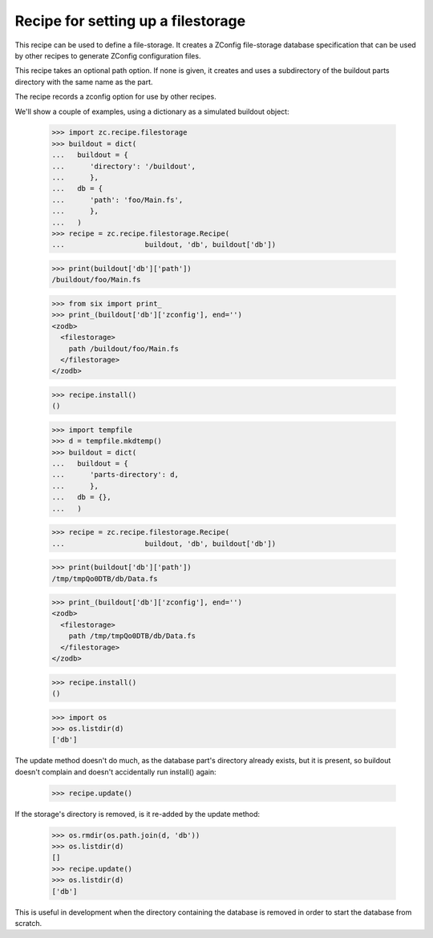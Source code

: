 ===================================
Recipe for setting up a filestorage
===================================

This recipe can be used to define a file-storage.  It creates a ZConfig
file-storage database specification that can be used by other recipes to
generate ZConfig configuration files.

This recipe takes an optional path option.  If none is given, it creates and
uses a subdirectory of the buildout parts directory with the same name as the
part.

The recipe records a zconfig option for use by other recipes.

We'll show a couple of examples, using a dictionary as a simulated buildout
object:

    >>> import zc.recipe.filestorage
    >>> buildout = dict(
    ...   buildout = {
    ...      'directory': '/buildout',
    ...      },
    ...   db = {
    ...      'path': 'foo/Main.fs',
    ...      },
    ...   )
    >>> recipe = zc.recipe.filestorage.Recipe(
    ...                   buildout, 'db', buildout['db'])

    >>> print(buildout['db']['path'])
    /buildout/foo/Main.fs

    >>> from six import print_
    >>> print_(buildout['db']['zconfig'], end='')
    <zodb>
      <filestorage>
        path /buildout/foo/Main.fs
      </filestorage>
    </zodb>

    >>> recipe.install()
    ()

    >>> import tempfile
    >>> d = tempfile.mkdtemp()
    >>> buildout = dict(
    ...   buildout = {
    ...      'parts-directory': d,
    ...      },
    ...   db = {},
    ...   )

    >>> recipe = zc.recipe.filestorage.Recipe(
    ...                   buildout, 'db', buildout['db'])

    >>> print(buildout['db']['path'])
    /tmp/tmpQo0DTB/db/Data.fs

    >>> print_(buildout['db']['zconfig'], end='')
    <zodb>
      <filestorage>
        path /tmp/tmpQo0DTB/db/Data.fs
      </filestorage>
    </zodb>

    >>> recipe.install()
    ()

    >>> import os
    >>> os.listdir(d)
    ['db']

The update method doesn't do much, as the database part's directory
already exists, but it is present, so buildout doesn't complain and doesn't
accidentally run install() again:

    >>> recipe.update()

If the storage's directory is removed, is it re-added by the update method:

    >>> os.rmdir(os.path.join(d, 'db'))
    >>> os.listdir(d)
    []
    >>> recipe.update()
    >>> os.listdir(d)
    ['db']

This is useful in development when the directory containing the database is
removed in order to start the database from scratch.
